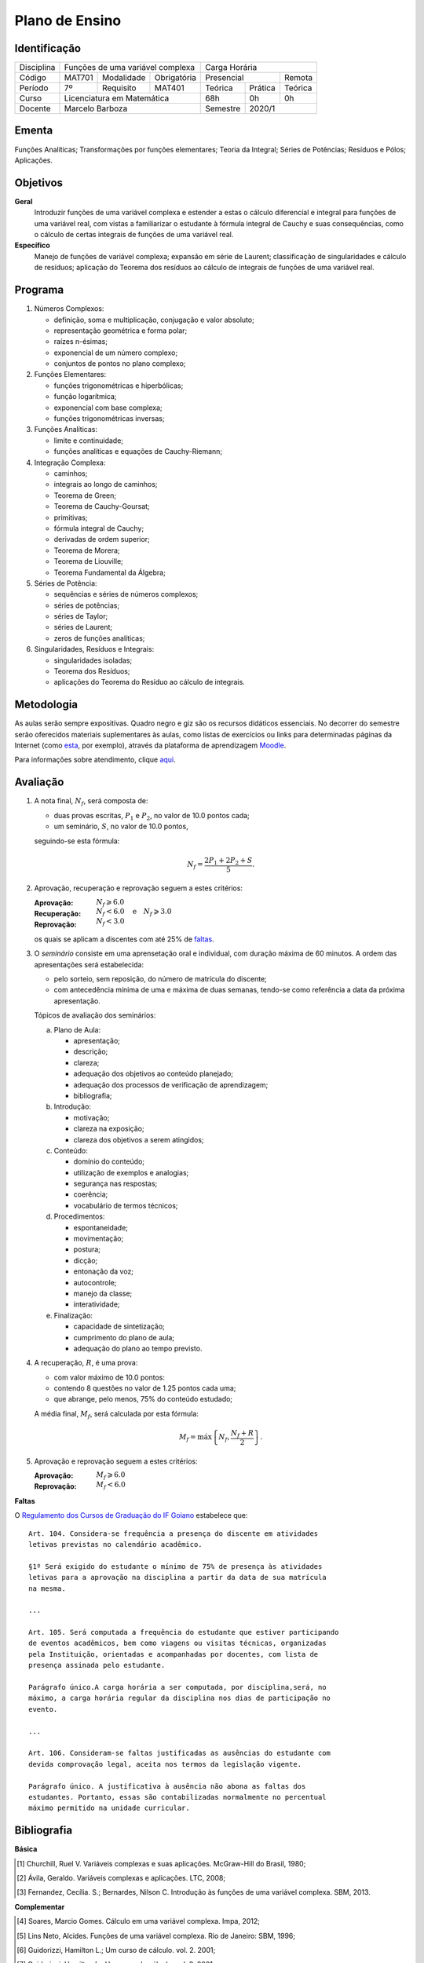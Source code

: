 ===============
Plano de Ensino
===============

-------------
Identificação
-------------

+------------+--------+------------+-------------------+----------+---------+-------------+
| Disciplina | Funções de uma variável complexa        | Carga Horária                    |
+------------+--------+------------+-------------------+----------+---------+-------------+
| Código     | MAT701 | Modalidade | Obrigatória       | Presencial         | Remota      |
+------------+--------+------------+-------------------+----------+---------+-------------+
| Período    | 7º     | Requisito  | MAT401            | Teórica  | Prática | Teórica     |
+------------+--------+------------+-------------------+----------+---------+-------------+
| Curso      | Licenciatura em Matemática              | 68h      | 0h      | 0h          |
+------------+--------+------------+-------------------+----------+---------+-------------+
| Docente    | Marcelo Barboza                         | Semestre | 2020/1                |
+------------+--------+------------+-------------------+----------+---------+-------------+

------
Ementa
------

Funções Analíticas; Transformações por funções elementares; Teoria da Integral;
Séries de Potências; Resíduos e Pólos; Aplicações.

---------
Objetivos
---------

**Geral**
    Introduzir funções de uma variável complexa e estender a estas o cálculo
    diferencial e integral para funções de uma variável real, com vistas a
    familiarizar o estudante à fórmula integral de Cauchy e suas consequências,
    como o cálculo de certas integrais de funções de uma variável real.

**Específico**
    Manejo de funções de variável complexa; expansão em série de Laurent;
    classificação de singularidades e cálculo de resíduos; aplicação do Teorema
    dos resíduos ao cálculo de integrais de funções de uma variável real.

--------
Programa
--------

#. Números Complexos:

   - definição, soma e multiplicação, conjugação e valor absoluto;
   - representação geométrica e forma polar;
   - raízes n-ésimas;
   - exponencial de um número complexo;
   - conjuntos de pontos no plano complexo;

#. Funções Elementares:

   - funções trigonométricas e hiperbólicas;
   - função logarítmica;
   - exponencial com base complexa;
   - funções trigonométricas inversas;

#. Funções Analíticas:

   - limite e continuidade;
   - funções analíticas e equações de Cauchy-Riemann;

#. Integração Complexa:

   - caminhos;
   - integrais ao longo de caminhos;
   - Teorema de Green;
   - Teorema de Cauchy-Goursat;
   - primitivas;
   - fórmula integral de Cauchy;
   - derivadas de ordem superior;
   - Teorema de Morera;
   - Teorema de Liouville;
   - Teorema Fundamental da Álgebra;

#. Séries de Potência:

   - sequências e séries de números complexos;
   - séries de potências;
   - séries de Taylor;
   - séries de Laurent;
   - zeros de funções analíticas;

#. Singularidades, Resíduos e Integrais:

   - singularidades isoladas;
   - Teorema dos Resíduos;
   - aplicações do Teorema do Resíduo ao cálculo de integrais.

-----------
Metodologia
-----------

As aulas serão sempre expositivas. Quadro negro e giz são os recursos didáticos
essenciais. No decorrer do semestre serão oferecidos materiais suplementares às
aulas, como listas de exercícios ou links para determinadas páginas da Internet
(como `esta <https://math.stackexchange.com>`_, por exemplo), através da
plataforma de aprendizagem `Moodle <https://moodle.ifgoiano.edu.br>`_.

Para informações sobre atendimento, clique aqui_.

---------
Avaliação
---------

#. A nota final, :math:`N_f`, será composta de:

   - duas provas escritas, :math:`P_1` e :math:`P_2`, no valor de 10.0 pontos
     cada;
   - um seminário, :math:`S`, no valor de 10.0 pontos,

   seguindo-se esta fórmula:

   .. math::
      \begin{equation}
      N_f=\dfrac{2P_1+2P_2+S}{5}.
      \end{equation}

#. Aprovação, recuperação e reprovação seguem a estes critérios:

   :Aprovação: :math:`N_f \geqslant 6.0`
   :Recuperação: :math:`N_f < 6.0 \quad\mbox{e}\quad N_f \geqslant 3.0`
   :Reprovação: :math:`N_f < 3.0`

   os quais se aplicam a discentes com até 25% de faltas_.

#. O *seminário* consiste em uma aprensetação oral e individual, com duração
   máxima de 60 minutos. A ordem das apresentações será estabelecida:

   - pelo sorteio, sem reposição, do número de matrícula do discente;
   - com antecedência mínima de uma e máxima de duas semanas, tendo-se como
     referência a data da próxima apresentação.

   Tópicos de avaliação dos seminários:

   a. Plano de Aula:

      - apresentação;
      - descrição;
      - clareza;
      - adequação dos objetivos ao conteúdo planejado;
      - adequação dos processos de verificação de aprendizagem;
      - bibliografia;

   b. Introdução:

      - motivação;
      - clareza na exposição;
      - clareza dos objetivos a serem atingidos;

   c. Conteúdo:

      - domínio do conteúdo;
      - utilização de exemplos e analogias;
      - segurança nas respostas;
      - coerência;
      - vocabulário de termos técnicos;

   d. Procedimentos:

      - espontaneidade;
      - movimentação;
      - postura;
      - dicção;
      - entonação da voz;
      - autocontrole;
      - manejo da classe;
      - interatividade;

   e. Finalização:

      - capacidade de sintetização;
      - cumprimento do plano de aula;
      - adequação do plano ao tempo previsto.

#. A recuperação, :math:`R`, é uma prova:

   - com valor máximo de 10.0 pontos:
   - contendo 8 questões no valor de 1.25 pontos cada uma;
   - que abrange, pelo menos, 75% do conteúdo estudado;

   A média final, :math:`M_f`, será calculada por esta fórmula:

   .. math::
      \begin{equation}
      M_f = \mbox{máx}\left\{N_f, \dfrac{N_f+R}{2}\right\}.
      \end{equation}

#. Aprovação e reprovação seguem a estes critérios:

   :Aprovação: :math:`M_f \geqslant 6.0`
   :Reprovação: :math:`M_f < 6.0`

.. _faltas:

**Faltas**

O `Regulamento dos Cursos de Graduação do IF Goiano <https://suap.ifgoiano.edu.
br/media/documentos/arquivos/Regulamento_de_Gradua%C3%A7%C3%A3o_Res._054-CS-201
9_-_Revisado_e_atualizado.pdf>`_ estabelece que:

::

    Art. 104. Considera-se frequência a presença do discente em atividades 
    letivas previstas no calendário acadêmico.

    §1º Será exigido do estudante o mínimo de 75% de presença às atividades
    letivas para a aprovação na disciplina a partir da data de sua matrícula
    na mesma.

    ...

    Art. 105. Será computada a frequência do estudante que estiver participando
    de eventos acadêmicos, bem como viagens ou visitas técnicas, organizadas
    pela Instituição, orientadas e acompanhadas por docentes, com lista de
    presença assinada pelo estudante.

    Parágrafo único.A carga horária a ser computada, por disciplina,será, no
    máximo, a carga horária regular da disciplina nos dias de participação no
    evento.

    ...

    Art. 106. Consideram-se faltas justificadas as ausências do estudante com
    devida comprovação legal, aceita nos termos da legislação vigente.

    Parágrafo único. A justificativa à ausência não abona as faltas dos
    estudantes. Portanto, essas são contabilizadas normalmente no percentual
    máximo permitido na unidade curricular.

------------
Bibliografia
------------

**Básica**

.. [1] Churchill, Ruel V. Variáveis complexas e suas aplicações. McGraw-Hill do Brasil, 1980;
.. [2] Ávila, Geraldo. Variáveis complexas e aplicações. LTC, 2008;
.. [3] Fernandez, Cecília. S.; Bernardes, Nilson C. Introdução às funções de uma variável complexa. SBM, 2013.

**Complementar**

.. [4] Soares, Marcio Gomes. Cálculo em uma variável complexa. Impa, 2012;
.. [5] Lins Neto, Alcides. Funções de uma variável complexa. Rio de Janeiro: SBM, 1996;
.. [6] Guidorizzi, Hamilton L.; Um curso de cálculo. vol. 2. 2001;
.. [7] Guidorizzi, Hamilton L.; Um curso de cálculo. vol. 3. 2001;
.. [8] Lima, Elon Lages. Curso de análise. Rio de Janeiro: IMPA, 1989. Vol. 2.

.. _aqui:

-----------
Atendimento
-----------

- Na sala do Professor, em horário divulgado na primeira aula;
- Pelo e-mail institucional: marcelo.barboza@ifgoiano.edu.br;
- Pela plataforma de aprendizagem *Moodle*.

----------
Cronograma
----------

.. csv-table::
   :header: "Previsão", "Aulas", "Conteúdo"
   :widths: 4, 5, 25

   "2020/02/03", 2, "Apresentação do plano de ensino"
   "2020/02/06", 2, "Proposições e conectivos"
   "2020/02/10", 2, "Operações lógicas sobre Proposições"
   "2020/02/13", 4, "Construção de tabelas-verdade"
   "2020/02/20", 2, "Tautologias, contradições e contingências"
   "2020/02/27", 2, "Exercícios"
   "2020/03/02", 2, "Primeira avaliação escrita"
   "2020/03/05", 2, "Implicação lógica"
   "2020/03/09", 4, "Equivalência lógica"
   "2020/03/16", 2, "Algebra das Proposições"
   "2020/03/19", 2, "Metodo dedutivo"
   "2020/03/23", 4, "Argumentos e regras de inferência"
   "2020/03/30", 2, "Exercícios"
   "2020/04/02", 2, "Segunda avaliação escrita"
   "2020/04/06", 2, "Validade mediante tabelas-verdade"
   "2020/04/13", 2, "Validade mediante regras de inferência"
   "2020/04/16", 4, "Validade mediante regras de inferência e equivalências"
   "2020/04/27", 4, "Demonstração condicional e demonstração indireta"
   "2020/05/04", 2, "Exercícios"
   "2020/05/07", 2, "Terceira avaliação escrita"
   "2020/05/11", 4, "Sentenças abertas"
   "2020/05/18", 4, "Operações lógicas sobre sentenças abertas"
   "2020/05/25", 4, "Quantificadores"
   "2020/06/01", 2, "Quantificação de sentenças abertas com mais de uma variavel"
   "2020/06/04", 4, "Resolução de exercícios de lógica para concursos, sercomp, etc"
   "2020/06/15", 2, "Preparação para a prova"
   "2020/06/18", 2, "Quarta avaliação escrita -- exercícios de lógica de provas do sercomp"
   "2020/06/22", 2, "Revisão para a prova final"
   "2020/06/25", 2, "Prova final"
